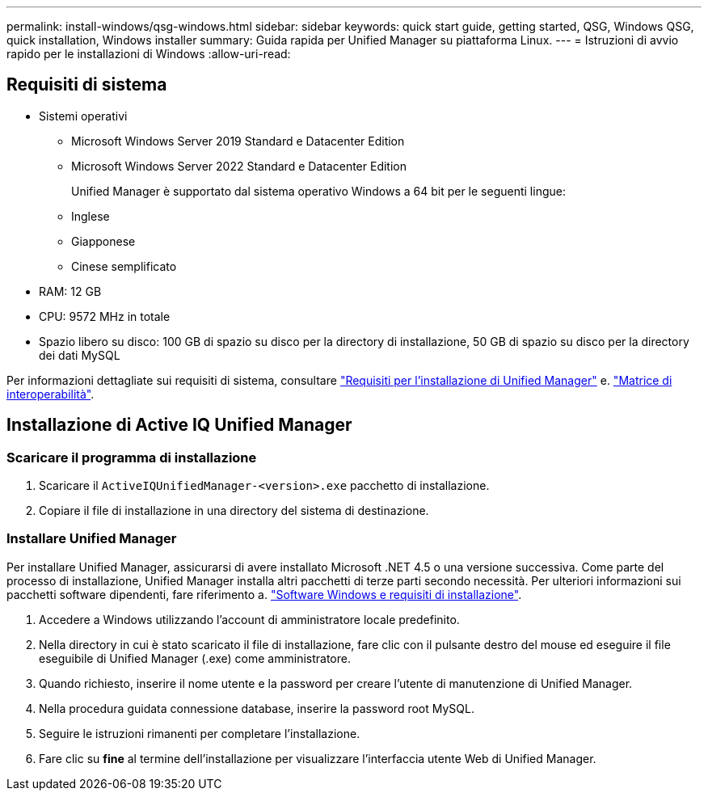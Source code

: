 ---
permalink: install-windows/qsg-windows.html 
sidebar: sidebar 
keywords: quick start guide, getting started, QSG, Windows QSG, quick installation, Windows installer 
summary: Guida rapida per Unified Manager su piattaforma Linux. 
---
= Istruzioni di avvio rapido per le installazioni di Windows
:allow-uri-read: 




== Requisiti di sistema

* Sistemi operativi
+
** Microsoft Windows Server 2019 Standard e Datacenter Edition
** Microsoft Windows Server 2022 Standard e Datacenter Edition
+
Unified Manager è supportato dal sistema operativo Windows a 64 bit per le seguenti lingue:

** Inglese
** Giapponese
** Cinese semplificato


* RAM: 12 GB
* CPU: 9572 MHz in totale
* Spazio libero su disco: 100 GB di spazio su disco per la directory di installazione, 50 GB di spazio su disco per la directory dei dati MySQL


Per informazioni dettagliate sui requisiti di sistema, consultare link:../install-windows/concept_requirements_for_installing_unified_manager.html["Requisiti per l'installazione di Unified Manager"] e. link:http://mysupport.netapp.com/matrix["Matrice di interoperabilità"].



== Installazione di Active IQ Unified Manager



=== Scaricare il programma di installazione

. Scaricare il `ActiveIQUnifiedManager-<version>.exe` pacchetto di installazione.
. Copiare il file di installazione in una directory del sistema di destinazione.




=== Installare Unified Manager

Per installare Unified Manager, assicurarsi di avere installato Microsoft .NET 4.5 o una versione successiva. Come parte del processo di installazione, Unified Manager installa altri pacchetti di terze parti secondo necessità. Per ulteriori informazioni sui pacchetti software dipendenti, fare riferimento a. link:../install-windows/reference_windows_software_and_installation_requirements.html["Software Windows e requisiti di installazione"].

. Accedere a Windows utilizzando l'account di amministratore locale predefinito.
. Nella directory in cui è stato scaricato il file di installazione, fare clic con il pulsante destro del mouse ed eseguire il file eseguibile di Unified Manager (.exe) come amministratore.
. Quando richiesto, inserire il nome utente e la password per creare l'utente di manutenzione di Unified Manager.
. Nella procedura guidata connessione database, inserire la password root MySQL.
. Seguire le istruzioni rimanenti per completare l'installazione.
. Fare clic su *fine* al termine dell'installazione per visualizzare l'interfaccia utente Web di Unified Manager.

